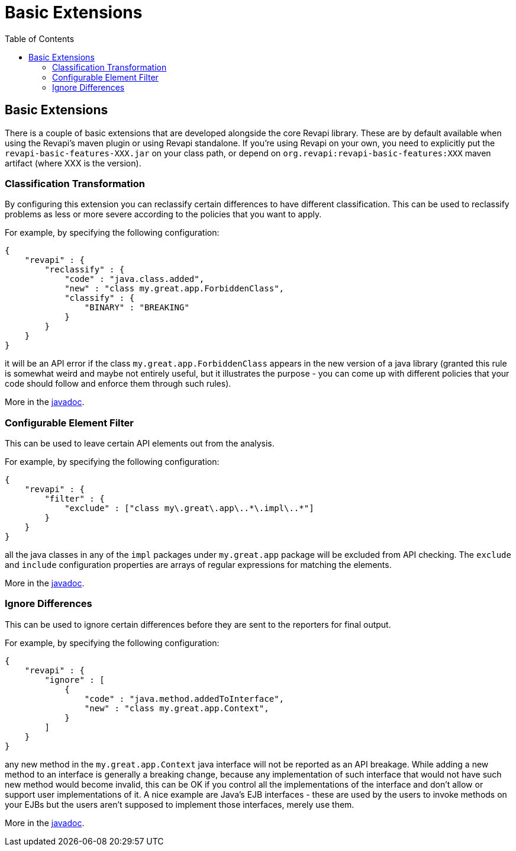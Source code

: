 = Basic Extensions
:awestruct-layout: docs
:awestruct-index: 100
:toc: right

[.toc-on-right]
toc::[]

== Basic Extensions

There is a couple of basic extensions that are developed alongside the core Revapi library. These are by default
available when using the Revapi's maven plugin or using Revapi standalone. If you're using Revapi on your own, you need
to explicitly put the `revapi-basic-features-XXX.jar` on your class path, or depend on
`org.revapi:revapi-basic-features:XXX` maven artifact (where XXX is the version).

=== Classification Transformation
By configuring this extension you can reclassify certain differences to have different classification. This can be used
to reclassify problems as less or more severe according to the policies that you want to apply.

For example, by specifying the following configuration:

```
{
    "revapi" : {
        "reclassify" : {
            "code" : "java.class.added",
            "new" : "class my.great.app.ForbiddenClass",
            "classify" : {
                "BINARY" : "BREAKING"
            }
        }
    }
}
```

it will be an API error if the class `my.great.app.ForbiddenClass` appears in the new version of a java library (granted
this rule is somewhat weird and maybe not entirely useful, but it illustrates the purpose - you can come up with
different policies that your code should follow and enforce them through such rules).

More in the link:../apidocs/org/revapi/basic/ClassificationTransform.html[javadoc].

=== Configurable Element Filter
This can be used to leave certain API elements out from the analysis.

For example, by specifying the following configuration:

```
{
    "revapi" : {
        "filter" : {
            "exclude" : ["class my\.great\.app\..*\.impl\..*"]
        }
    }
}
```

all the java classes in any of the `impl` packages under `my.great.app` package will be excluded from API checking. The
`exclude` and `include` configuration properties are arrays of regular expressions for matching the elements.

More in the link:../apidocs/org/revapi/basic/ConfigurableElementFilter.html[javadoc].

=== Ignore Differences
This can be used to ignore certain differences before they are sent to the reporters for final output.

For example, by specifying the following configuration:

```
{
    "revapi" : {
        "ignore" : [
            {
                "code" : "java.method.addedToInterface",
                "new" : "class my.great.app.Context",
            }
        ]
    }
}
```

any new method in the `my.great.app.Context` java interface will not be reported as an API breakage. While adding a
new method to an interface is generally a breaking change, because any implementation of such interface that would not
have such new method would become invalid, this can be OK if you control all the implementations of the interface and
don't allow or support user implementations of it. A nice example are Java's EJB interfaces - these are used by the
users to invoke methods on your EJBs but the users aren't supposed to implement those interfaces, merely use them.

More in the link:../apidocs/org/revapi/basic/IgnoreDifferenceTransform.html[javadoc].
